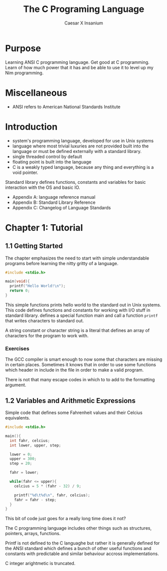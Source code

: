 #+TITLE: The C Programing Language
#+AUTHOR: Caesar X Insanium

* Purpose

Learning ANSI C programming language. Get good at C programming. Learn of how much
power that it has and be able to use it to level up my Nim programming.

* Miscellaneous

- ANSI refers to American National Standards Institute

* Introduction

- system's programming language, developed for use in Unix systems
- language where most trivial luxuries are not provided built into the
  language or must be defined externally with a standard library.
- single threaded control by default
- floating point is built into the language
- C is a weakly typed language, because any thing and everything is a void
  pointer.

Standard library defines functions, constants and variables for basic interaction
with the OS and basic IO.

- Appendix A: language reference manual
- Appendix B: Standard Library Reference
- Appendix C: Changelog of Language Standards

* Chapter 1: Tutorial

** 1.1 Getting Started

The chapter emphasizes the need to start with simple understandable programs before
learning the nitty gritty of a language.

#+begin_src c :tangle code/hello_world.c :mkdirp yes
#include <stdio.h>

main(void){
  printf("Hello World!\n");
  return 0;
}
#+end_src

This simple functions prints hello world to the standard out in Unix systems. This
code defines functions and constants for working with I/O stuff in standard library.
defines a special function main and call a function =printf= that  writes characters
to standard out.

A string constant or character string is a literal that defines an array of characters
for the program to work with.

*** Exercises

The GCC compiler is smart enough to now some that characters are missing in certain
places. Sometimes it knows that in order to use some functions which header in
include in the file in order to make a valid program.

There is not that many escape codes in which to to add to the formatting argument.

** 1.2 Variables and Arithmetic Expressions

Simple code that defines some Fahrenheit values and their Celcius equivalents.

#+begin_src c :tangle code/fahrenheit.c :mkdirp yes
#include <stdio.h>

main(){
  int fahr, celcius;
  int lower, upper, step;

  lower = 0;
  upper = 300;
  step = 20;

  fahr = lower;

  while(fahr <= upper){
    celcius = 5 * (fahr - 32) / 9;

    printf("%d\t%d\n", fahr, celcius);
    fahr = fahr - step;
  }
}
#+end_src

This bit of code just goes for a really long time does it not?

The C programming language includes other things such as structures, pointers,
arrays, functions. 

Printf is not defined to the C languaghe but rather it is generally defined for the
ANSI standard which defines a bunch of other useful functions and constants with
predictable and similar behaviour accross implementations.

C integer arightmetic is truncated.

